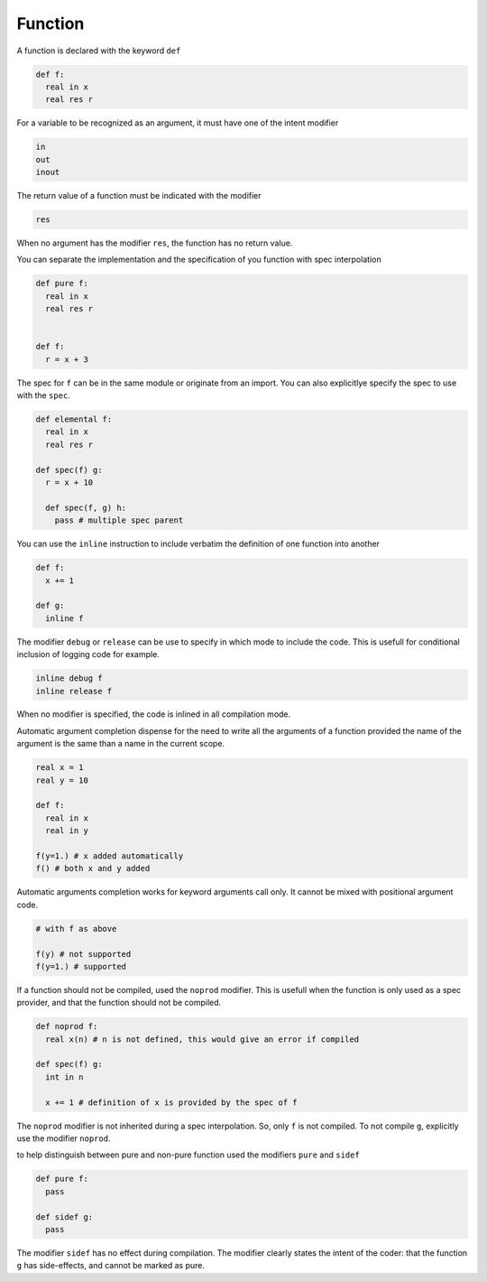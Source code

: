 Function
----------

A function is declared with the keyword ``def``

.. code-block:: fython

  def f:
    real in x
    real res r

For a variable to be recognized as an argument, it must have one
of the intent modifier

.. code-block:: fython

  in
  out
  inout

The return value of a function must be indicated with the modifier

.. code-block:: fython

  res

When no argument has the modifier ``res``, the function has no return value.

You can separate the implementation and the specification of you function with spec interpolation

.. code-block:: fython

  def pure f:
    real in x
    real res r


  def f:
    r = x + 3

The spec for ``f`` can be in the same module or originate from an import.
You can also explicitlye specify the spec to use with the ``spec``.

.. code-block:: fython

  def elemental f:
    real in x
    real res r

  def spec(f) g:
    r = x + 10

    def spec(f, g) h:
      pass # multiple spec parent
      
You can use the ``inline`` instruction to include verbatim the definition
of one function into another

.. code-block:: fython

  def f:
    x += 1

  def g:
    inline f

The modifier ``debug`` or ``release`` can be use to specify in which mode to include
the code.
This is usefull for conditional inclusion of logging code for example.

.. code-block:: fython

  inline debug f
  inline release f

When no modifier is specified, the code is inlined in all compilation mode.

Automatic argument completion
dispense for the need to 
write all the arguments of a function
provided
the name of the argument
is the same than a name in the current scope.

.. code-block:: fython

  real x = 1
  real y = 10

  def f:
    real in x
    real in y

  f(y=1.) # x added automatically
  f() # both x and y added

Automatic arguments completion
works for keyword arguments call only.
It cannot be mixed 
with positional argument code.

.. code-block:: fython

 # with f as above 

 f(y) # not supported
 f(y=1.) # supported


If a function should not be compiled,
used the ``noprod`` modifier.
This is usefull when the function is only used as a spec provider,
and that the function should not be compiled.

.. code-block:: fython

  def noprod f:
    real x(n) # n is not defined, this would give an error if compiled

  def spec(f) g:
    int in n

    x += 1 # definition of x is provided by the spec of f

The ``noprod`` modifier is not inherited
during a spec interpolation.
So, only ``f`` is not compiled.
To not compile ``g``, explicitly use the modifier ``noprod``.

to help distinguish between pure and non-pure function used the modifiers
``pure`` and ``sidef``

.. code-block:: fython

  def pure f:
    pass

  def sidef g:
    pass

The modifier ``sidef`` has no effect during compilation.
The modifier clearly states the intent of the coder:
that the function ``g`` has side-effects,
and cannot be marked as pure.